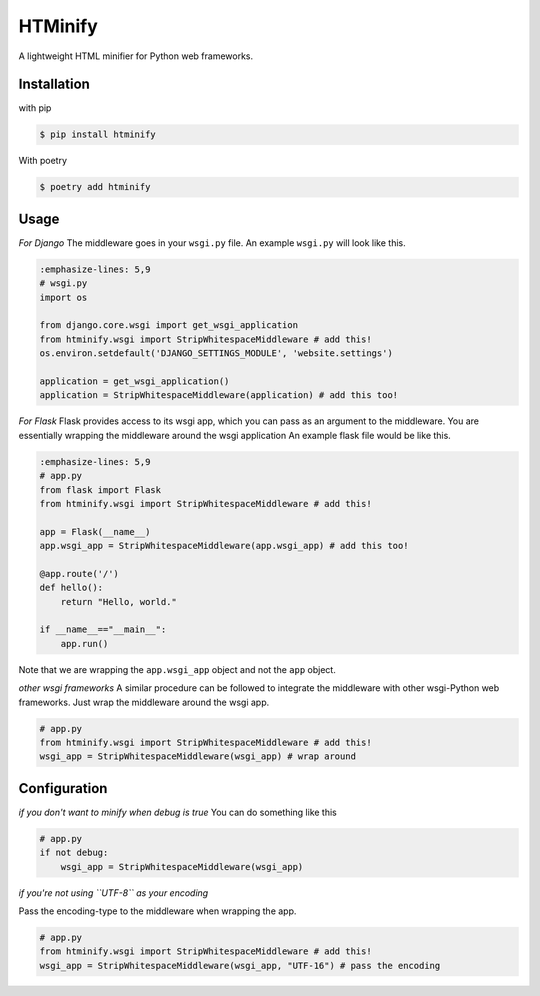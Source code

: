 HTMinify
========
A lightweight HTML minifier for Python web frameworks.

Installation
------------
with pip 

.. code-block:: bash

    $ pip install htminify


With poetry

.. code-block:: bash

    $ poetry add htminify


Usage
-----
*For Django*
The middleware goes in your ``wsgi.py`` file. An example ``wsgi.py`` will look like this.

.. code-block:: Python

    :emphasize-lines: 5,9
    # wsgi.py
    import os

    from django.core.wsgi import get_wsgi_application
    from htminify.wsgi import StripWhitespaceMiddleware # add this!
    os.environ.setdefault('DJANGO_SETTINGS_MODULE', 'website.settings')

    application = get_wsgi_application()
    application = StripWhitespaceMiddleware(application) # add this too!
    


*For Flask*
Flask provides access to its wsgi app, which you can pass as an argument to the middleware. 
You are essentially wrapping the middleware around the wsgi application
An example flask file would be like this.

.. code-block:: Python

    :emphasize-lines: 5,9
    # app.py
    from flask import Flask
    from htminify.wsgi import StripWhitespaceMiddleware # add this!

    app = Flask(__name__)
    app.wsgi_app = StripWhitespaceMiddleware(app.wsgi_app) # add this too!
    
    @app.route('/')
    def hello():
        return "Hello, world."

    if __name__=="__main__":
        app.run()


Note that we are wrapping the ``app.wsgi_app`` object and not the ``app`` object.

*other wsgi frameworks*
A similar procedure can be followed to integrate the middleware with other wsgi-Python web frameworks.
Just wrap the middleware around the wsgi app.

.. code-block:: Python

    # app.py
    from htminify.wsgi import StripWhitespaceMiddleware # add this!
    wsgi_app = StripWhitespaceMiddleware(wsgi_app) # wrap around 
    


Configuration
-------------

*if you don't want to minify when debug is true*
You can do something like this

.. code-block:: Python

    # app.py
    if not debug:
        wsgi_app = StripWhitespaceMiddleware(wsgi_app) 
    
*if you're not using ``UTF-8`` as your encoding*

Pass the encoding-type to the middleware when wrapping the app.

.. code-block:: Python

    # app.py
    from htminify.wsgi import StripWhitespaceMiddleware # add this!
    wsgi_app = StripWhitespaceMiddleware(wsgi_app, "UTF-16") # pass the encoding




